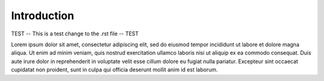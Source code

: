 Introduction
============

..  TODO Add any chapters you wish as separate *.rst files that are referenced in the
    index.rst. This file can contain an introduction if you want, or delete it and
    create other chapters.

TEST -- This is a test change to the .rst file -- TEST 

Lorem ipsum dolor sit amet, consectetur adipiscing elit, sed do eiusmod tempor
incididunt ut labore et dolore magna aliqua. Ut enim ad minim veniam, quis nostrud
exercitation ullamco laboris nisi ut aliquip ex ea commodo consequat. Duis aute irure
dolor in reprehenderit in voluptate velit esse cillum dolore eu fugiat nulla pariatur.
Excepteur sint occaecat cupidatat non proident, sunt in culpa qui officia deserunt
mollit anim id est laborum.
